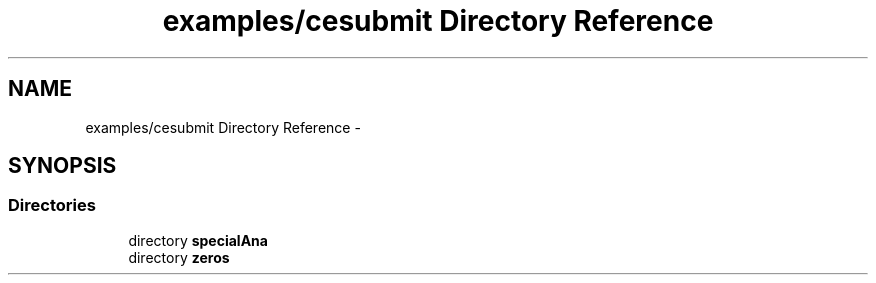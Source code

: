 .TH "examples/cesubmit Directory Reference" 3 "Fri Mar 27 2015" "libs3a" \" -*- nroff -*-
.ad l
.nh
.SH NAME
examples/cesubmit Directory Reference \- 
.SH SYNOPSIS
.br
.PP
.SS "Directories"

.in +1c
.ti -1c
.RI "directory \fBspecialAna\fP"
.br
.ti -1c
.RI "directory \fBzeros\fP"
.br
.in -1c
